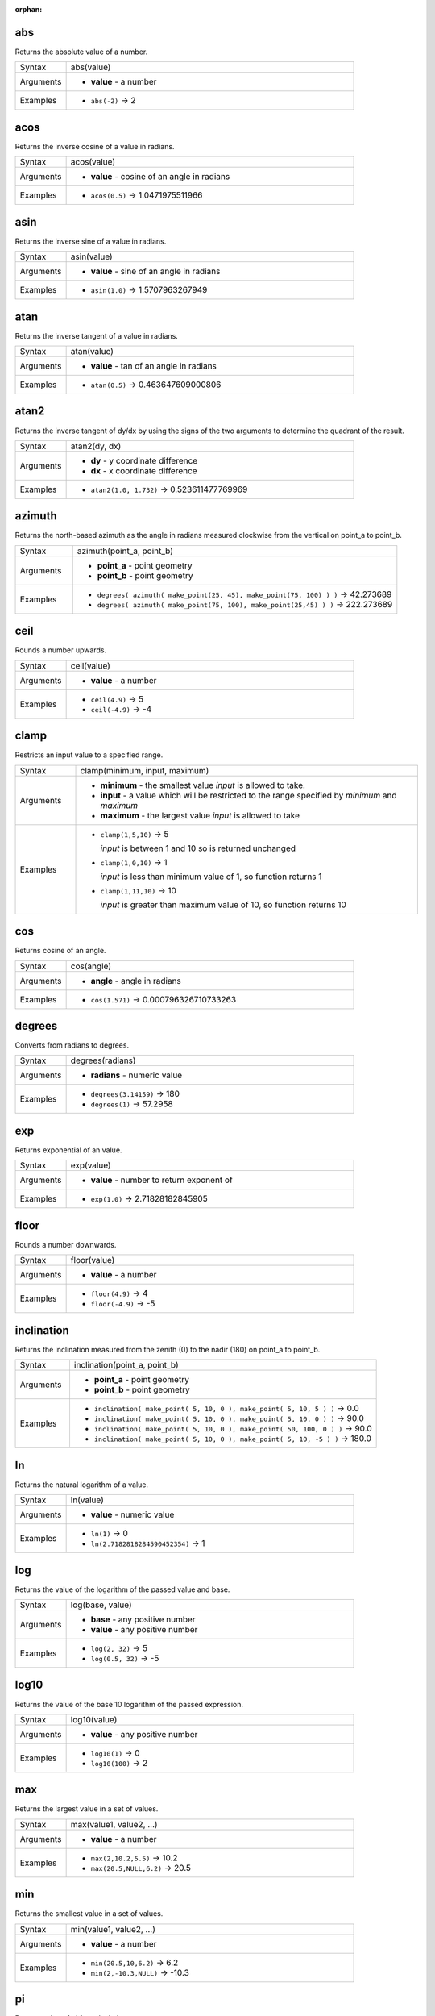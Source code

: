 :orphan:

.. DO NOT EDIT THIS FILE DIRECTLY. It is generated automatically by
   populate_expressions_list.py in the scripts folder.
   Changes should be made in the function help files
   in the resources/function_help/json/ folder in the
   qgis/QGIS repository.

.. _expression_function_Math_abs:

abs
...

Returns the absolute value of a number.

.. list-table::
   :widths: 15 85

   * - Syntax
     - abs(value)
   * - Arguments
     - * **value** - a number
   * - Examples
     - * ``abs(-2)`` → 2


.. end_abs_section

.. _expression_function_Math_acos:

acos
....

Returns the inverse cosine of a value in radians.

.. list-table::
   :widths: 15 85

   * - Syntax
     - acos(value)
   * - Arguments
     - * **value** - cosine of an angle in radians
   * - Examples
     - * ``acos(0.5)`` → 1.0471975511966


.. end_acos_section

.. _expression_function_Math_asin:

asin
....

Returns the inverse sine of a value in radians.

.. list-table::
   :widths: 15 85

   * - Syntax
     - asin(value)
   * - Arguments
     - * **value** - sine of an angle in radians
   * - Examples
     - * ``asin(1.0)`` → 1.5707963267949


.. end_asin_section

.. _expression_function_Math_atan:

atan
....

Returns the inverse tangent of a value in radians.

.. list-table::
   :widths: 15 85

   * - Syntax
     - atan(value)
   * - Arguments
     - * **value** - tan of an angle in radians
   * - Examples
     - * ``atan(0.5)`` → 0.463647609000806


.. end_atan_section

.. _expression_function_Math_atan2:

atan2
.....

Returns the inverse tangent of dy/dx by using the signs of the two arguments to determine the quadrant of the result.

.. list-table::
   :widths: 15 85

   * - Syntax
     - atan2(dy, dx)
   * - Arguments
     - * **dy** - y coordinate difference
       * **dx** - x coordinate difference
   * - Examples
     - * ``atan2(1.0, 1.732)`` → 0.523611477769969


.. end_atan2_section

.. _expression_function_Math_azimuth:

azimuth
.......

Returns the north-based azimuth as the angle in radians measured clockwise from the vertical on point_a to point_b.

.. list-table::
   :widths: 15 85

   * - Syntax
     - azimuth(point_a, point_b)
   * - Arguments
     - * **point_a** - point geometry
       * **point_b** - point geometry
   * - Examples
     - * ``degrees( azimuth( make_point(25, 45), make_point(75, 100) ) )`` → 42.273689
       * ``degrees( azimuth( make_point(75, 100), make_point(25,45) ) )`` → 222.273689


.. end_azimuth_section

.. _expression_function_Math_ceil:

ceil
....

Rounds a number upwards.

.. list-table::
   :widths: 15 85

   * - Syntax
     - ceil(value)
   * - Arguments
     - * **value** - a number
   * - Examples
     - * ``ceil(4.9)`` → 5
       * ``ceil(-4.9)`` → -4


.. end_ceil_section

.. _expression_function_Math_clamp:

clamp
.....

Restricts an input value to a specified range.

.. list-table::
   :widths: 15 85

   * - Syntax
     - clamp(minimum, input, maximum)
   * - Arguments
     - * **minimum** - the smallest value *input* is allowed to take.
       * **input** - a value which will be restricted to the range specified by *minimum* and *maximum*
       * **maximum** - the largest value *input* is allowed to take
   * - Examples
     - * ``clamp(1,5,10)`` → 5

         *input* is between 1 and 10 so is returned unchanged
       * ``clamp(1,0,10)`` → 1

         *input* is less than minimum value of 1, so function returns 1
       * ``clamp(1,11,10)`` → 10

         *input* is greater than maximum value of 10, so function returns 10


.. end_clamp_section

.. _expression_function_Math_cos:

cos
...

Returns cosine of an angle.

.. list-table::
   :widths: 15 85

   * - Syntax
     - cos(angle)
   * - Arguments
     - * **angle** - angle in radians
   * - Examples
     - * ``cos(1.571)`` → 0.000796326710733263


.. end_cos_section

.. _expression_function_Math_degrees:

degrees
.......

Converts from radians to degrees.

.. list-table::
   :widths: 15 85

   * - Syntax
     - degrees(radians)
   * - Arguments
     - * **radians** - numeric value
   * - Examples
     - * ``degrees(3.14159)`` → 180
       * ``degrees(1)`` → 57.2958


.. end_degrees_section

.. _expression_function_Math_exp:

exp
...

Returns exponential of an value.

.. list-table::
   :widths: 15 85

   * - Syntax
     - exp(value)
   * - Arguments
     - * **value** - number to return exponent of
   * - Examples
     - * ``exp(1.0)`` → 2.71828182845905


.. end_exp_section

.. _expression_function_Math_floor:

floor
.....

Rounds a number downwards.

.. list-table::
   :widths: 15 85

   * - Syntax
     - floor(value)
   * - Arguments
     - * **value** - a number
   * - Examples
     - * ``floor(4.9)`` → 4
       * ``floor(-4.9)`` → -5


.. end_floor_section

.. _expression_function_Math_inclination:

inclination
...........

Returns the inclination measured from the zenith (0) to the nadir (180) on point_a to point_b.

.. list-table::
   :widths: 15 85

   * - Syntax
     - inclination(point_a, point_b)
   * - Arguments
     - * **point_a** - point geometry
       * **point_b** - point geometry
   * - Examples
     - * ``inclination( make_point( 5, 10, 0 ), make_point( 5, 10, 5 ) )`` → 0.0
       * ``inclination( make_point( 5, 10, 0 ), make_point( 5, 10, 0 ) )`` → 90.0
       * ``inclination( make_point( 5, 10, 0 ), make_point( 50, 100, 0 ) )`` → 90.0
       * ``inclination( make_point( 5, 10, 0 ), make_point( 5, 10, -5 ) )`` → 180.0


.. end_inclination_section

.. _expression_function_Math_ln:

ln
..

Returns the natural logarithm of a value.

.. list-table::
   :widths: 15 85

   * - Syntax
     - ln(value)
   * - Arguments
     - * **value** - numeric value
   * - Examples
     - * ``ln(1)`` → 0
       * ``ln(2.7182818284590452354)`` → 1


.. end_ln_section

.. _expression_function_Math_log:

log
...

Returns the value of the logarithm of the passed value and base.

.. list-table::
   :widths: 15 85

   * - Syntax
     - log(base, value)
   * - Arguments
     - * **base** - any positive number
       * **value** - any positive number
   * - Examples
     - * ``log(2, 32)`` → 5
       * ``log(0.5, 32)`` → -5


.. end_log_section

.. _expression_function_Math_log10:

log10
.....

Returns the value of the base 10 logarithm of the passed expression.

.. list-table::
   :widths: 15 85

   * - Syntax
     - log10(value)
   * - Arguments
     - * **value** - any positive number
   * - Examples
     - * ``log10(1)`` → 0
       * ``log10(100)`` → 2


.. end_log10_section

.. _expression_function_Math_max:

max
...

Returns the largest value in a set of values.

.. list-table::
   :widths: 15 85

   * - Syntax
     - max(value1, value2, ...)
   * - Arguments
     - * **value** - a number
   * - Examples
     - * ``max(2,10.2,5.5)`` → 10.2
       * ``max(20.5,NULL,6.2)`` → 20.5


.. end_max_section

.. _expression_function_Math_min:

min
...

Returns the smallest value in a set of values.

.. list-table::
   :widths: 15 85

   * - Syntax
     - min(value1, value2, ...)
   * - Arguments
     - * **value** - a number
   * - Examples
     - * ``min(20.5,10,6.2)`` → 6.2
       * ``min(2,-10.3,NULL)`` → -10.3


.. end_min_section

.. _expression_function_Math_pi:

pi
..

Returns value of pi for calculations.

.. list-table::
   :widths: 15 85

   * - Syntax
     - pi()
   * - Examples
     - * ``pi()`` → 3.14159265358979


.. end_pi_section

.. _expression_function_Math_radians:

radians
.......

Converts from degrees to radians.

.. list-table::
   :widths: 15 85

   * - Syntax
     - radians(degrees)
   * - Arguments
     - * **degrees** - numeric value
   * - Examples
     - * ``radians(180)`` → 3.14159
       * ``radians(57.2958)`` → 1


.. end_radians_section

.. _expression_function_Math_rand:

rand
....

Returns a random integer within the range specified by the minimum and maximum argument (inclusive). If a seed is provided, the returned will always be the same, depending on the seed.

.. list-table::
   :widths: 15 85

   * - Syntax
     - rand(min, max, [seed=NULL])

       [] marks optional arguments
   * - Arguments
     - * **min** - an integer representing the smallest possible random number desired
       * **max** - an integer representing the largest possible random number desired
       * **seed** - any value to use as seed
   * - Examples
     - * ``rand(1, 10)`` → 8


.. end_rand_section

.. _expression_function_Math_randf:

randf
.....

Returns a random float within the range specified by the minimum and maximum argument (inclusive). If a seed is provided, the returned will always be the same, depending on the seed.

.. list-table::
   :widths: 15 85

   * - Syntax
     - randf([min=0.0], [max=1.0], [seed=NULL])

       [] marks optional arguments
   * - Arguments
     - * **min** - an float representing the smallest possible random number desired
       * **max** - an float representing the largest possible random number desired
       * **seed** - any value to use as seed
   * - Examples
     - * ``randf(1, 10)`` → 4.59258286403147


.. end_randf_section

.. _expression_function_Math_round:

round
.....

Rounds a number to number of decimal places.

.. list-table::
   :widths: 15 85

   * - Syntax
     - round(value, [places=0])

       [] marks optional arguments
   * - Arguments
     - * **value** - decimal number to be rounded
       * **places** - Optional integer representing number of places to round decimals to. Can be negative.
   * - Examples
     - * ``round(1234.567, 2)`` → 1234.57
       * ``round(1234.567)`` → 1235


.. end_round_section

.. _expression_function_Math_scale_exp:

scale_exp
.........

Transforms a given value from an input domain to an output range using an exponential curve. This function can be used to ease values in or out of the specified output range.

.. list-table::
   :widths: 15 85

   * - Syntax
     - scale_exp(value, domain_min, domain_max, range_min, range_max, exponent)
   * - Arguments
     - * **value** - A value in the input domain. The function will return a corresponding scaled value in the output range.
       * **domain_min** - Specifies the minimum value in the input domain, the smallest value the input value should take.
       * **domain_max** - Specifies the maximum value in the input domain, the largest value the input value should take.
       * **range_min** - Specifies the minimum value in the output range, the smallest value which should be output by the function.
       * **range_max** - Specifies the maximum value in the output range, the largest value which should be output by the function.
       * **exponent** - A positive value (greater than 0), which dictates the way input values are mapped to the output range. Large exponents will cause the output values to 'ease in', starting slowly before accelerating as the input values approach the domain maximum. Smaller exponents (less than 1) will cause output values to 'ease out', where the mapping starts quickly but slows as it approaches the domain maximum.
   * - Examples
     - * ``scale_exp(5,0,10,0,100,2)`` → 25

         easing in, using an exponent of 2
       * ``scale_exp(3,0,10,0,100,0.5)`` → 54.772

         easing out, using an exponent of 0.5


.. end_scale_exp_section

.. _expression_function_Math_scale_linear:

scale_linear
............

Transforms a given value from an input domain to an output range using linear interpolation.

.. list-table::
   :widths: 15 85

   * - Syntax
     - scale_linear(value, domain_min, domain_max, range_min, range_max)
   * - Arguments
     - * **value** - A value in the input domain. The function will return a corresponding scaled value in the output range.
       * **domain_min** - Specifies the minimum value in the input domain, the smallest value the input value should take.
       * **domain_max** - Specifies the maximum value in the input domain, the largest value the input value should take.
       * **range_min** - Specifies the minimum value in the output range, the smallest value which should be output by the function.
       * **range_max** - Specifies the maximum value in the output range, the largest value which should be output by the function.
   * - Examples
     - * ``scale_linear(5,0,10,0,100)`` → 50
       * ``scale_linear(0.2,0,1,0,360)`` → 72

         scaling a value between 0 and 1 to an angle between 0 and 360
       * ``scale_linear(1500,1000,10000,9,20)`` → 9.6111111

         scaling a population which varies between 1000 and 10000 to a font size between 9 and 20


.. end_scale_linear_section

.. _expression_function_Math_sin:

sin
...

Returns the sine of an angle.

.. list-table::
   :widths: 15 85

   * - Syntax
     - sin(angle)
   * - Arguments
     - * **angle** - angle in radians
   * - Examples
     - * ``sin(1.571)`` → 0.999999682931835


.. end_sin_section

.. _expression_function_Math_sqrt:

sqrt
....

Returns square root of a value.

.. list-table::
   :widths: 15 85

   * - Syntax
     - sqrt(value)
   * - Arguments
     - * **value** - a number
   * - Examples
     - * ``sqrt(9)`` → 3


.. end_sqrt_section

.. _expression_function_Math_tan:

tan
...

Returns the tangent of an angle.

.. list-table::
   :widths: 15 85

   * - Syntax
     - tan(angle)
   * - Arguments
     - * **angle** - angle in radians
   * - Examples
     - * ``tan(1.0)`` → 1.5574077246549


.. end_tan_section

